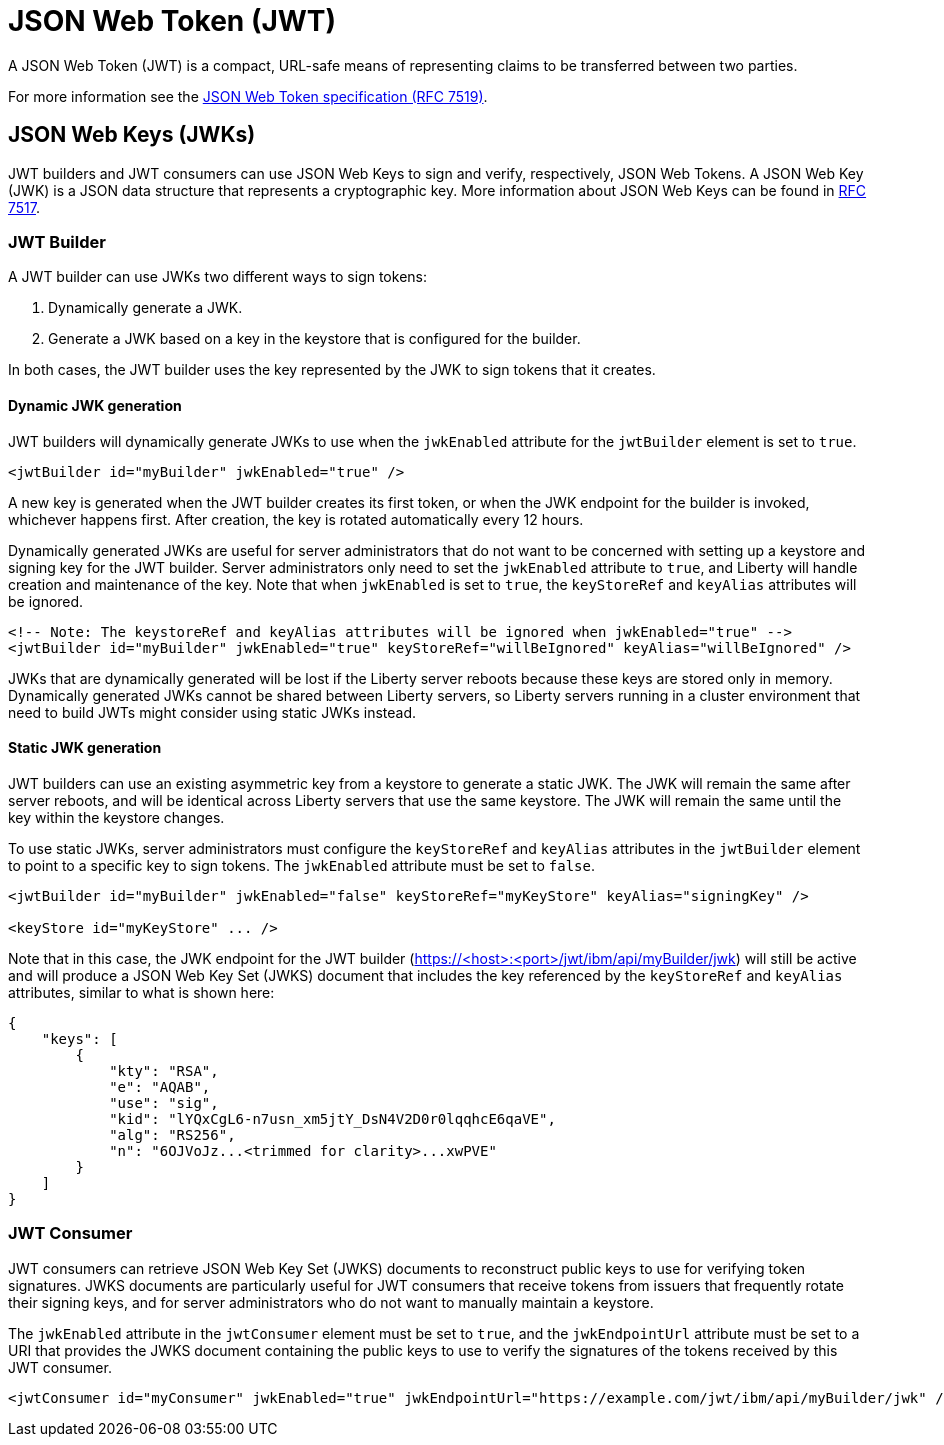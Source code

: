 // Copyright (c) 2023 IBM Corporation and others.
// Licensed under Creative Commons Attribution-NoDerivatives
// 4.0 International (CC BY-ND 4.0)
//   https://creativecommons.org/licenses/by-nd/4.0/
//
// Contributors:
//     IBM Corporation
//
:page-layout: general-reference
:page-type: general
= JSON Web Token (JWT)

A JSON Web Token (JWT) is a compact, URL-safe means of representing claims to be transferred between two parties.

For more information see the link:https://datatracker.ietf.org/doc/html/rfc7519[JSON Web Token specification (RFC 7519)].

== JSON Web Keys (JWKs)

JWT builders and JWT consumers can use JSON Web Keys to sign and verify, respectively, JSON Web Tokens. A JSON Web Key (JWK) is a JSON data structure that represents a cryptographic key. More information about JSON Web Keys can be found in https://datatracker.ietf.org/doc/html/rfc7517[RFC 7517].

=== JWT Builder

A JWT builder can use JWKs two different ways to sign tokens:

. Dynamically generate a JWK.
. Generate a JWK based on a key in the keystore that is configured for the builder.

In both cases, the JWT builder uses the key represented by the JWK to sign tokens that it creates.

==== Dynamic JWK generation

JWT builders will dynamically generate JWKs to use when the `jwkEnabled` attribute for the `jwtBuilder` element is set to `true`.

[source, xml]
----
<jwtBuilder id="myBuilder" jwkEnabled="true" />
----

A new key is generated when the JWT builder creates its first token, or when the JWK endpoint for the builder is invoked, whichever happens first. After creation, the key is rotated automatically every 12 hours.

Dynamically generated JWKs are useful for server administrators that do not want to be concerned with setting up a keystore and signing key for the JWT builder. Server administrators only need to set the `jwkEnabled` attribute to `true`, and Liberty will handle creation and maintenance of the key. Note that when `jwkEnabled` is set to `true`, the `keyStoreRef` and `keyAlias` attributes will be ignored.

[source, xml]
----
<!-- Note: The keystoreRef and keyAlias attributes will be ignored when jwkEnabled="true" -->
<jwtBuilder id="myBuilder" jwkEnabled="true" keyStoreRef="willBeIgnored" keyAlias="willBeIgnored" />
----

JWKs that are dynamically generated will be lost if the Liberty server reboots because these keys are stored only in memory. Dynamically generated JWKs cannot be shared between Liberty servers, so Liberty servers running in a cluster environment that need to build JWTs might consider using static JWKs instead.

==== Static JWK generation

JWT builders can use an existing asymmetric key from a keystore to generate a static JWK. The JWK will remain the same after server reboots, and will be identical across Liberty servers that use the same keystore. The JWK will remain the same until the key within the keystore changes.

To use static JWKs, server administrators must configure the `keyStoreRef` and `keyAlias` attributes in the `jwtBuilder` element to point to a specific key to sign tokens. The `jwkEnabled` attribute must be set to `false`.

[source, xml]
----
<jwtBuilder id="myBuilder" jwkEnabled="false" keyStoreRef="myKeyStore" keyAlias="signingKey" />

<keyStore id="myKeyStore" ... />
----

Note that in this case, the JWK endpoint for the JWT builder (https://<host>:<port>/jwt/ibm/api/myBuilder/jwk) will still be active and will produce a JSON Web Key Set (JWKS) document that includes the key referenced by the `keyStoreRef` and `keyAlias` attributes, similar to what is shown here:

[source, json]
----
{
    "keys": [
        {
            "kty": "RSA",
            "e": "AQAB",
            "use": "sig",
            "kid": "lYQxCgL6-n7usn_xm5jtY_DsN4V2D0r0lqqhcE6qaVE",
            "alg": "RS256",
            "n": "6OJVoJz...<trimmed for clarity>...xwPVE"
        }
    ]
}
----

=== JWT Consumer

JWT consumers can retrieve JSON Web Key Set (JWKS) documents to reconstruct public keys to use for verifying token signatures. JWKS documents are particularly useful for JWT consumers that receive tokens from issuers that frequently rotate their signing keys, and for server administrators who do not want to manually maintain a keystore.

The `jwkEnabled` attribute in the `jwtConsumer` element must be set to `true`, and the `jwkEndpointUrl` attribute must be set to a URI that provides the JWKS document containing the public keys to use to verify the signatures of the tokens received by this JWT consumer.

[source, xml]
----
<jwtConsumer id="myConsumer" jwkEnabled="true" jwkEndpointUrl="https://example.com/jwt/ibm/api/myBuilder/jwk" />
----

